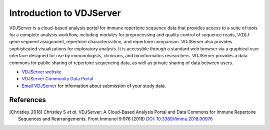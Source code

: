.. _VDJServer:

=========================
Introduction to VDJServer
=========================

VDJServer is a cloud-based analysis portal for immune repertoire sequence data that
provides access to a suite of tools for a complete analysis workflow, including modules
for preprocessing and quality control of sequence reads, V(D)J gene segment assignment,
repertoire characterization, and repertoire comparison. VDJServer also provides
sophisticated visualizations for exploratory analysis. It is accessible through a standard
web browser via a graphical user interface designed for use by immunologists, clinicians,
and bioinformatics researchers. VDJServer provides a data commons for public sharing of
repertoire sequencing data, as well as private sharing of data between users.

+ `VDJServer website`_

+ `VDJServer Community Data Portal`_

+ `Email VDJServer`_ for information about submission of your study data.

References
==========

.. [Christley_2018] Christley S *et al*. VDJServer: A Cloud-Based Analysis Portal and Data Commons
   for Immune Repertoire Sequences and Rearrangements. Front Immunol 9:976 (2018)
   `DOI: 10.3389/fimmu.2018.00976`_

.. _`DOI: 10.3389/fimmu.2018.00976`: https://doi.org/10.3389/fimmu.2018.00976

.. _`Email VDJServer`: vdjserver@utsouthwestern.edu?subject=Data%20submission%20to%20VDJServer

.. _`VDJServer website`: https://vdjserver.org

.. _`VDJServer Community Data Portal`: https://vdjserver.org/community

